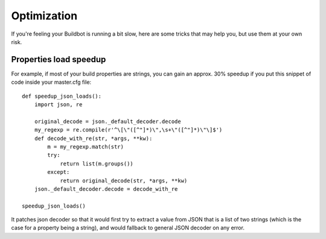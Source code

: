 .. _Optimization:

Optimization
============

If you're feeling your Buildbot is running a bit slow, here are some tricks that may help you, but use them at your own risk.

Properties load speedup
-----------------------

For example, if most of your build properties are strings, you can gain an approx.
30% speedup if you put this snippet of code inside your master.cfg file::

    def speedup_json_loads():
        import json, re

        original_decode = json._default_decoder.decode
        my_regexp = re.compile(r'^\[\"([^"]*)\",\s+\"([^"]*)\"\]$')
        def decode_with_re(str, *args, **kw):
            m = my_regexp.match(str)
            try:
                return list(m.groups())
            except:
                return original_decode(str, *args, **kw)
        json._default_decoder.decode = decode_with_re

    speedup_json_loads()

It patches json decoder so that it would first try to extract a value from JSON that is a list of two strings (which is the case for a property being a string), and would fallback to general JSON decoder on any error.
